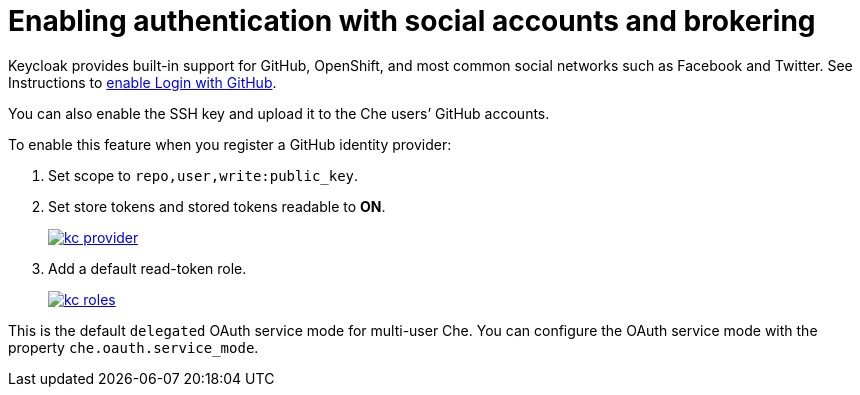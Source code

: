 // Module included in the following assemblies:
//
// assembly_configuring-authorization.adoc 

:context: enabling-authentication-with-social-accounts-and-brokering

[id="enabling-authentication-with-social-accounts-and-brokering_{context}"]
= Enabling authentication with social accounts and brokering

Keycloak provides built-in support for GitHub, OpenShift, and most common social networks such as Facebook and Twitter. See Instructions to http://www.keycloak.org/docs/3.2/server_admin/topics/identity-broker/social/github.html[enable Login with GitHub].

You can also enable the SSH key and upload it to the Che users’ GitHub accounts. 

To enable this feature when you register a GitHub identity provider: 

. Set scope to `repo,user,write:public_key`.

. Set store tokens and stored tokens readable to *ON*.
+
image::git/kc_provider.png[link="{imagesdir}/git/kc_provider.png"]

. Add a default read-token role.
+
image::git/kc_roles.png[link="{imagesdir}/git/kc_roles.png"]

This is the default `delegated` OAuth service mode for multi-user Che. You can configure the OAuth service mode with the property `che.oauth.service_mode`.

// TODO: To use Che's OAuth Authenticator, set `che.oauth.service_mode` to `embedded` and use link:{site-baseurl}che-7/version-control/[Instructions for single-user mode].

// TODO: See link:ide_projects.html#importing-projects-in-the-ide[SSH key management] for more information.